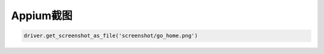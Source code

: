 
Appium截图
========================


.. code-block:: python

    driver.get_screenshot_as_file('screenshot/go_home.png')

